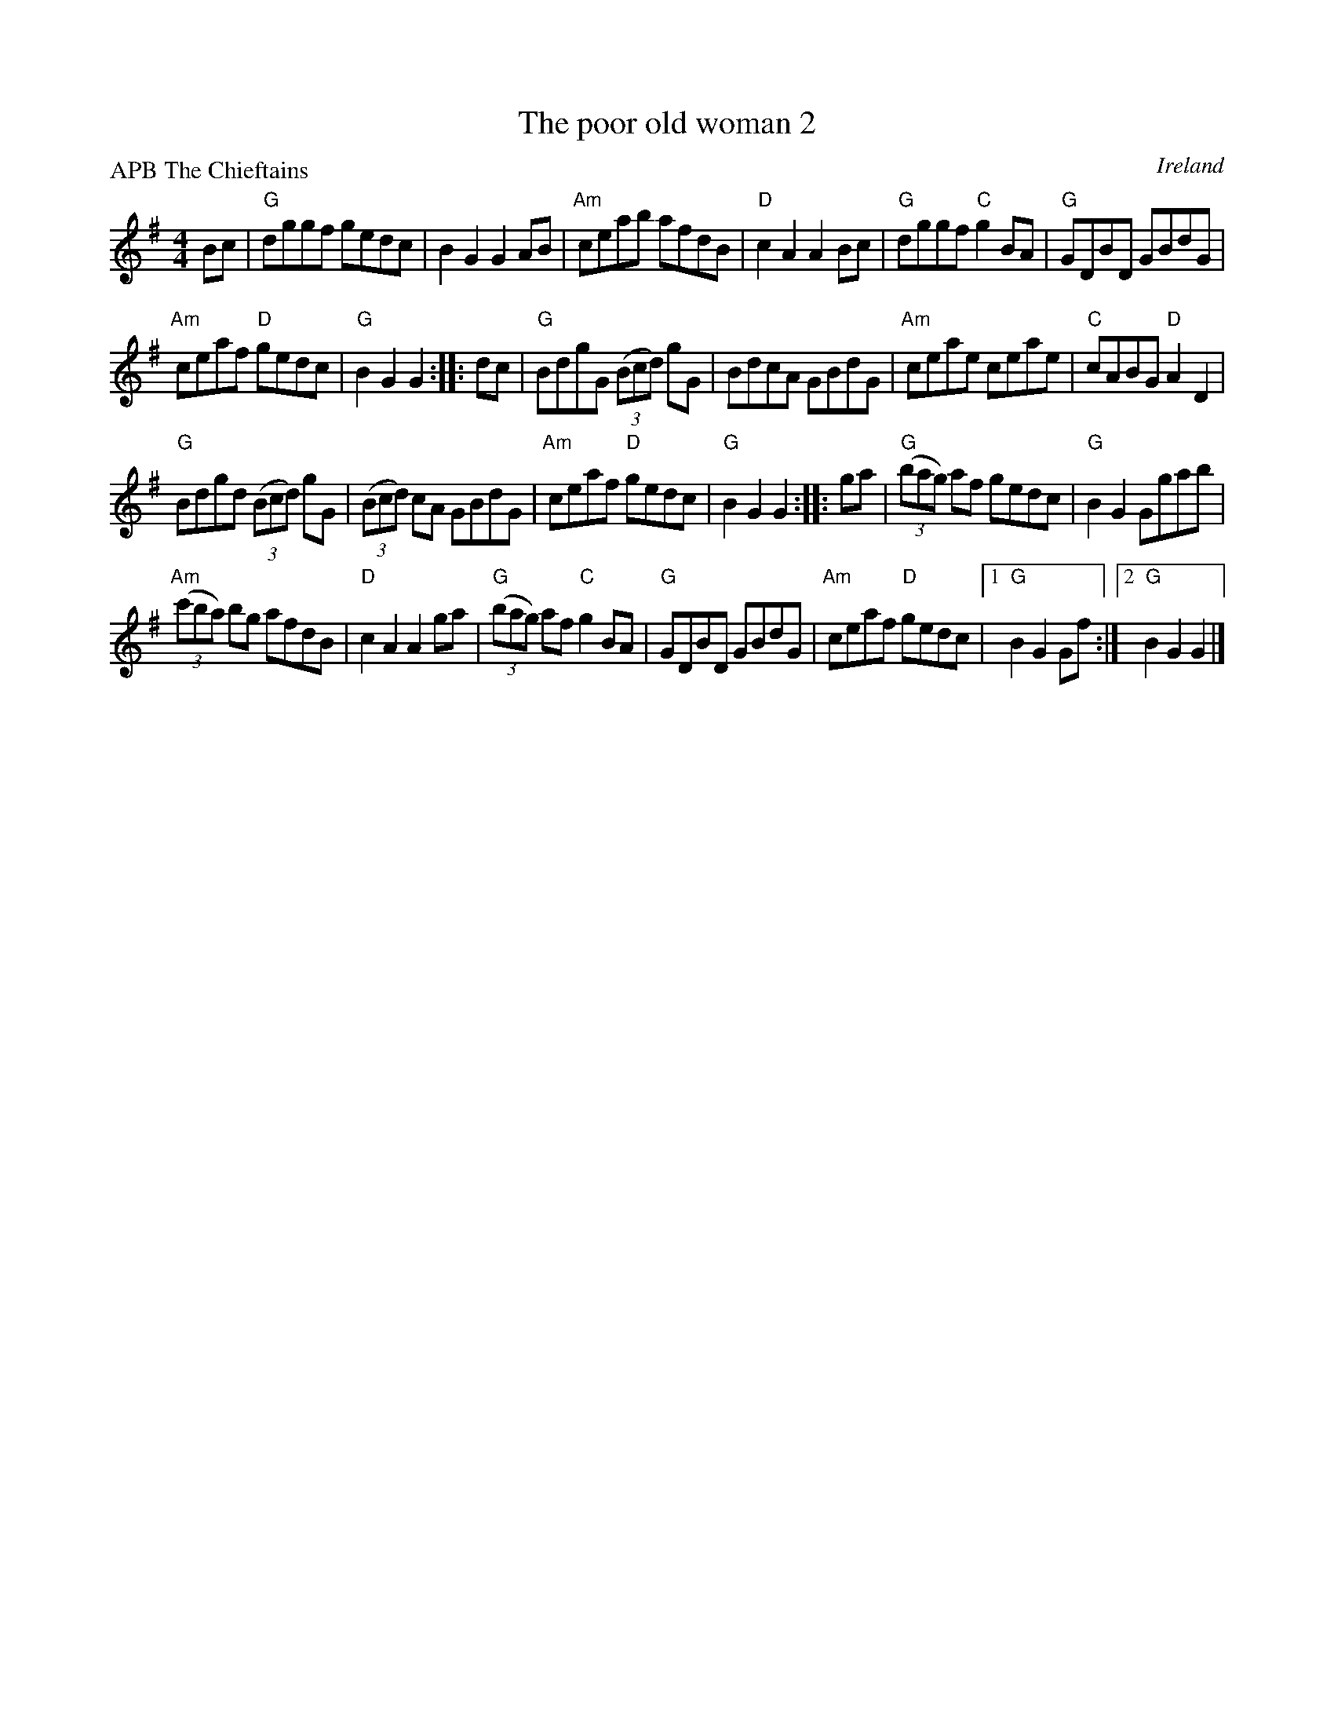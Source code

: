 X:506
T:The poor old woman 2
R:Hornpipe
O:Ireland
P:APB The Chieftains
D:Padhraic MacMathuna: Blas na Meala (?)
D:Chieftains 8
S:Chieftains 8
Z:Transcription, chords:Mike Long
M:4/4
L:1/8
K:G
Bc|\
"G"dggf gedc|B2G2 G2AB|"Am"ceab afdB|"D"c2A2 A2Bc|\
"G"dggf "C"g2BA|"G"GDBD GBdG|
"Am"ceaf "D"gedc|"G"B2G2 G2:|\
|:dc|\
"G"BdgG (3(Bcd) gG|BdcA GBdG|"Am"ceae ceae|"C"cABG "D"A2D2|
"G"Bdgd (3(Bcd) gG|(3(Bcd) cA GBdG|"Am"ceaf "D"gedc|"G"B2G2 G2:|\
|:ga|\
"G"(3(bag) af gedc|"G"B2G2 Ggab|
"Am"(3(c'ba) bg afdB|"D"c2A2 A2ga|\
"G"(3(bag) af "C"g2BA|"G"GDBD GBdG|"Am"ceaf "D"gedc|[1 "G"B2G2 Gf:|[2 "G"B2G2 G2|]
